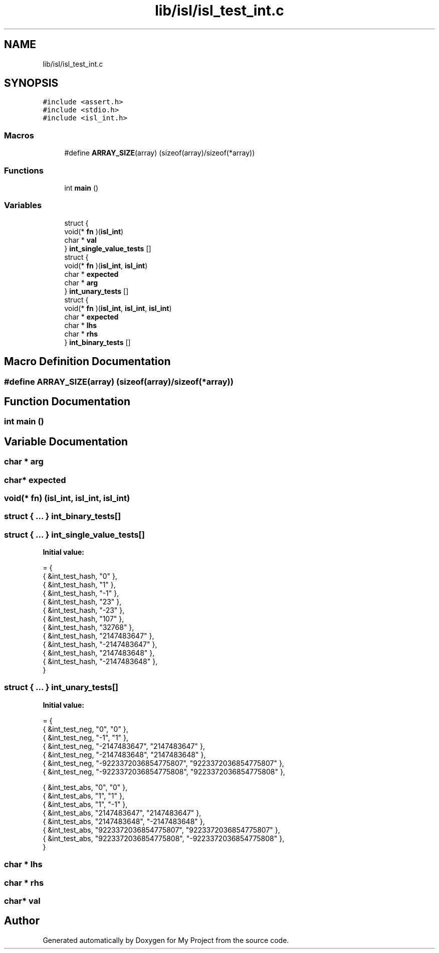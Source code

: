 .TH "lib/isl/isl_test_int.c" 3 "Sun Jul 12 2020" "My Project" \" -*- nroff -*-
.ad l
.nh
.SH NAME
lib/isl/isl_test_int.c
.SH SYNOPSIS
.br
.PP
\fC#include <assert\&.h>\fP
.br
\fC#include <stdio\&.h>\fP
.br
\fC#include <isl_int\&.h>\fP
.br

.SS "Macros"

.in +1c
.ti -1c
.RI "#define \fBARRAY_SIZE\fP(array)   (sizeof(array)/sizeof(*array))"
.br
.in -1c
.SS "Functions"

.in +1c
.ti -1c
.RI "int \fBmain\fP ()"
.br
.in -1c
.SS "Variables"

.in +1c
.ti -1c
.RI "struct {"
.br
.ti -1c
.RI "   void(* \fBfn\fP )(\fBisl_int\fP)"
.br
.ti -1c
.RI "   char * \fBval\fP"
.br
.ti -1c
.RI "} \fBint_single_value_tests\fP []"
.br
.ti -1c
.RI "struct {"
.br
.ti -1c
.RI "   void(* \fBfn\fP )(\fBisl_int\fP, \fBisl_int\fP)"
.br
.ti -1c
.RI "   char * \fBexpected\fP"
.br
.ti -1c
.RI "   char * \fBarg\fP"
.br
.ti -1c
.RI "} \fBint_unary_tests\fP []"
.br
.ti -1c
.RI "struct {"
.br
.ti -1c
.RI "   void(* \fBfn\fP )(\fBisl_int\fP, \fBisl_int\fP, \fBisl_int\fP)"
.br
.ti -1c
.RI "   char * \fBexpected\fP"
.br
.ti -1c
.RI "   char * \fBlhs\fP"
.br
.ti -1c
.RI "   char * \fBrhs\fP"
.br
.ti -1c
.RI "} \fBint_binary_tests\fP []"
.br
.in -1c
.SH "Macro Definition Documentation"
.PP 
.SS "#define ARRAY_SIZE(array)   (sizeof(array)/sizeof(*array))"

.SH "Function Documentation"
.PP 
.SS "int main ()"

.SH "Variable Documentation"
.PP 
.SS "char * arg"

.SS "char* expected"

.SS "void(* fn) (\fBisl_int\fP, \fBisl_int\fP, \fBisl_int\fP)"

.SS "struct { \&.\&.\&. }  int_binary_tests[]"

.SS "struct { \&.\&.\&. }  int_single_value_tests[]"
\fBInitial value:\fP
.PP
.nf
= {
    { &int_test_hash, "0" },
    { &int_test_hash, "1" },
    { &int_test_hash, "-1" },
    { &int_test_hash, "23" },
    { &int_test_hash, "-23" },
    { &int_test_hash, "107" },
    { &int_test_hash, "32768" },
    { &int_test_hash, "2147483647" },
    { &int_test_hash, "-2147483647" },
    { &int_test_hash, "2147483648" },
    { &int_test_hash, "-2147483648" },
}
.fi
.SS "struct { \&.\&.\&. }  int_unary_tests[]"
\fBInitial value:\fP
.PP
.nf
= {
    { &int_test_neg, "0", "0" },
    { &int_test_neg, "-1", "1" },
    { &int_test_neg, "-2147483647", "2147483647" },
    { &int_test_neg, "-2147483648", "2147483648" },
    { &int_test_neg, "-9223372036854775807", "9223372036854775807" },
    { &int_test_neg, "-9223372036854775808", "9223372036854775808" },

    { &int_test_abs, "0", "0" },
    { &int_test_abs, "1", "1" },
    { &int_test_abs, "1", "-1" },
    { &int_test_abs, "2147483647", "2147483647" },
    { &int_test_abs, "2147483648", "-2147483648" },
    { &int_test_abs, "9223372036854775807", "9223372036854775807" },
    { &int_test_abs, "9223372036854775808", "-9223372036854775808" },
}
.fi
.SS "char * lhs"

.SS "char * rhs"

.SS "char* val"

.SH "Author"
.PP 
Generated automatically by Doxygen for My Project from the source code\&.
